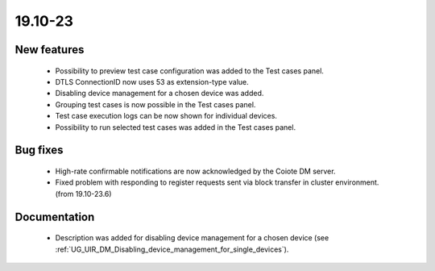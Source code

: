 .. _A_19.10-23:

19.10-23
========

New features
------------

 * Possibility to preview test case configuration was added to the Test cases panel.
 * DTLS ConnectionID now uses 53 as extension-type value.
 * Disabling device management for a chosen device was added.
 * Grouping test cases is now possible in the Test cases panel.
 * Test case execution logs can be now shown for individual devices.
 * Possibility to run selected test cases was added in the Test cases panel.

Bug fixes
---------

 * High-rate confirmable notifications are now acknowledged by the Coiote DM server.
 * Fixed problem with responding to register requests sent via block transfer in cluster environment. (from 19.10-23.6)

Documentation
-------------

 * Description was added for disabling device management for a chosen device (see :ref:`UG_UIR_DM_Disabling_device_management_for_single_devices`).